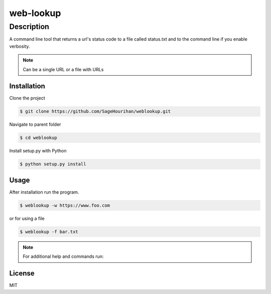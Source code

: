 =============
web-lookup
=============

-----------
Description
-----------
A command line tool that returns a url's status code to a file called status.txt and to the command line if you enable verbosity.

.. note::
    Can be a single URL or a file with URLs

Installation
============

Clone the project 

.. code-block:: bash

    $ git clone https://github.com/SageHourihan/weblookup.git

Navigate to parent folder

.. code-block:: bash

    $ cd weblookup

Install setup.py with Python

.. code-block:: bash
    
    $ python setup.py install

Usage
=====

After installation run the program.

.. code-block:: bash

    $ weblookup -w https://www.foo.com

or for using a file

.. code-block:: bash

    $ weblookup -f bar.txt

.. note ::
    For additional help and commands run:
.. code-block:: bash
    $ weblookup --help

License
=======

MIT 
